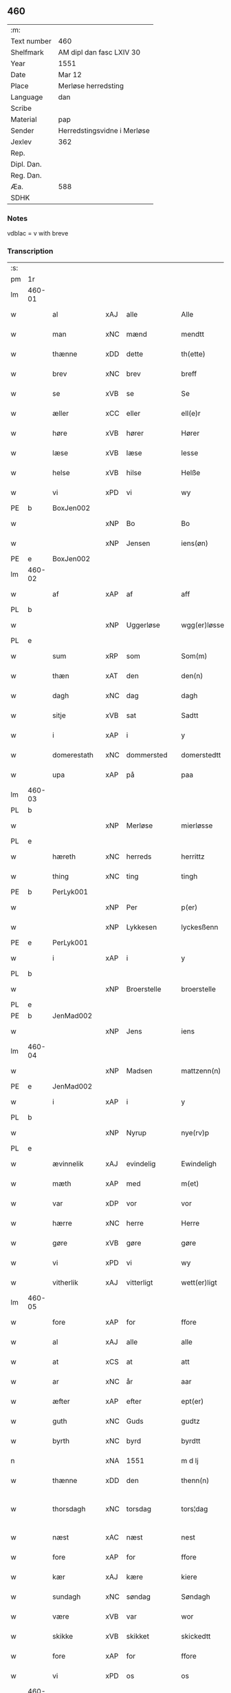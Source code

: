 ** 460
| :m:         |                             |
| Text number | 460                         |
| Shelfmark   | AM dipl dan fasc LXIV 30    |
| Year        | 1551                        |
| Date        | Mar 12                      |
| Place       | Merløse herredsting         |
| Language    | dan                         |
| Scribe      |                             |
| Material    | pap                         |
| Sender      | Herredstingsvidne i Merløse |
| Jexlev      | 362                         |
| Rep.        |                             |
| Dipl. Dan.  |                             |
| Reg. Dan.   |                             |
| Æa.         | 588                         |
| SDHK        |                             |

*** Notes
vdblac = v with breve


*** Transcription
| :s: |        |                |     |              |   |                   |              |             |   |   |   |     |   |   |    |               |
| pm  | 1r     |                |     |              |   |                   |              |             |   |   |   |     |   |   |    |               |
| lm  | 460-01 |                |     |              |   |                   |              |             |   |   |   |     |   |   |    |               |
| w   |        | al             | xAJ | alle         |   | Alle              | Alle         |             |   |   |   | dan |   |   |    |        460-01 |
| w   |        | man            | xNC | mænd         |   | mendtt            | mendtt       |             |   |   |   | dan |   |   |    |        460-01 |
| w   |        | thænne         | xDD | dette        |   | th(ette)          | thꝫͤ          |             |   |   |   | dan |   |   |    |        460-01 |
| w   |        | brev           | xNC | brev         |   | breff             | bꝛeﬀ         |             |   |   |   | dan |   |   |    |        460-01 |
| w   |        | se             | xVB | se           |   | Se                | e           |             |   |   |   | dan |   |   |    |        460-01 |
| w   |        | æller          | xCC | eller        |   | ell(e)r           | ell̅ꝛ         |             |   |   |   | dan |   |   |    |        460-01 |
| w   |        | høre           | xVB | hører        |   | Hører             | Høꝛeꝛ        |             |   |   |   | dan |   |   |    |        460-01 |
| w   |        | læse           | xVB | læse         |   | lesse             | lee         |             |   |   |   | dan |   |   |    |        460-01 |
| w   |        | helse          | xVB | hilse        |   | Helße             | Helße        |             |   |   |   | dan |   |   |    |        460-01 |
| w   |        | vi             | xPD | vi           |   | wy                | wÿ           |             |   |   |   | dan |   |   |    |        460-01 |
| PE  | b      | BoxJen002      |     |              |   |                   |              |             |   |   |   |     |   |   |    |               |
| w   |        |                | xNP | Bo           |   | Bo                | Bo           |             |   |   |   | dan |   |   |    |        460-01 |
| w   |        |                | xNP | Jensen       |   | iens(øn)          | ıen         |             |   |   |   | dan |   |   |    |        460-01 |
| PE  | e      | BoxJen002      |     |              |   |                   |              |             |   |   |   |     |   |   |    |               |
| lm  | 460-02 |                |     |              |   |                   |              |             |   |   |   |     |   |   |    |               |
| w   |        | af             | xAP | af           |   | aff               | aﬀ           |             |   |   |   | dan |   |   |    |        460-02 |
| PL  | b      |                |     |              |   |                   |              |             |   |   |   |     |   |   |    |               |
| w   |        |                | xNP | Uggerløse    |   | wgg(er)løsse      | wggløe     |             |   |   |   | dan |   |   |    |        460-02 |
| PL  | e      |                |     |              |   |                   |              |             |   |   |   |     |   |   |    |               |
| w   |        | sum            | xRP | som          |   | Som(m)            | om̅          |             |   |   |   | dan |   |   |    |        460-02 |
| w   |        | thæn           | xAT | den          |   | den(n)            | den̅          |             |   |   |   | dan |   |   |    |        460-02 |
| w   |        | dagh           | xNC | dag          |   | dagh              | dagh         |             |   |   |   | dan |   |   |    |        460-02 |
| w   |        | sitje          | xVB | sat          |   | Sadtt             | adtt        |             |   |   |   | dan |   |   |    |        460-02 |
| w   |        | i              | xAP | i            |   | y                 | ÿ            |             |   |   |   | dan |   |   |    |        460-02 |
| w   |        | domerestath    | xNC | dommersted   |   | domerstedtt       | domeꝛﬅedtt   |             |   |   |   | dan |   |   |    |        460-02 |
| w   |        | upa            | xAP | på           |   | paa               | paa          |             |   |   |   | dan |   |   |    |        460-02 |
| lm  | 460-03 |                |     |              |   |                   |              |             |   |   |   |     |   |   |    |               |
| PL  | b      |                |     |              |   |                   |              |             |   |   |   |     |   |   |    |               |
| w   |        |                | xNP | Merløse      |   | mierløsse         | mieꝛløe     |             |   |   |   | dan |   |   |    |        460-03 |
| PL  | e      |                |     |              |   |                   |              |             |   |   |   |     |   |   |    |               |
| w   |        | hæreth         | xNC | herreds      |   | herrittz          | heꝛꝛittz     |             |   |   |   | dan |   |   |    |        460-03 |
| w   |        | thing          | xNC | ting         |   | tingh             | tıngh        |             |   |   |   | dan |   |   |    |        460-03 |
| PE  | b      | PerLyk001      |     |              |   |                   |              |             |   |   |   |     |   |   |    |               |
| w   |        |                | xNP | Per          |   | p(er)             | p̲            |             |   |   |   | dan |   |   |    |        460-03 |
| w   |        |                | xNP | Lykkesen     |   | lyckesßenn        | lyckeſßenn   |             |   |   |   | dan |   |   |    |        460-03 |
| PE  | e      | PerLyk001      |     |              |   |                   |              |             |   |   |   |     |   |   |    |               |
| w   |        | i              | xAP | i            |   | y                 | ÿ            |             |   |   |   | dan |   |   |    |        460-03 |
| PL  | b      |                |     |              |   |                   |              |             |   |   |   |     |   |   |    |               |
| w   |        |                | xNP | Broerstelle  |   | broerstelle       | bꝛoeꝛﬅelle   |             |   |   |   | dan |   |   |    |        460-03 |
| PL  | e      |                |     |              |   |                   |              |             |   |   |   |     |   |   |    |               |
| PE  | b      | JenMad002      |     |              |   |                   |              |             |   |   |   |     |   |   |    |               |
| w   |        |                | xNP | Jens         |   | iens              | ıen         |             |   |   |   | dan |   |   |    |        460-03 |
| lm  | 460-04 |                |     |              |   |                   |              |             |   |   |   |     |   |   |    |               |
| w   |        |                | xNP | Madsen       |   | mattzenn(n)       | mattzenn̅     |             |   |   |   | dan |   |   |    |        460-04 |
| PE  | e      | JenMad002      |     |              |   |                   |              |             |   |   |   |     |   |   |    |               |
| w   |        | i              | xAP | i            |   | y                 | ÿ            |             |   |   |   | dan |   |   |    |        460-04 |
| PL  | b      |                |     |              |   |                   |              |             |   |   |   |     |   |   |    |               |
| w   |        |                | xNP | Nyrup        |   | nye(rv)p          | nÿeͮp         |             |   |   |   | dan |   |   |    |        460-04 |
| PL  | e      |                |     |              |   |                   |              |             |   |   |   |     |   |   |    |               |
| w   |        | ævinnelik      | xAJ | evindelig    |   | Ewindeligh        | Ewindeligh   |             |   |   |   | dan |   |   |    |        460-04 |
| w   |        | mæth           | xAP | med          |   | m(et)             | mꝫ           |             |   |   |   | dan |   |   |    |        460-04 |
| w   |        | var            | xDP | vor          |   | vor               | voꝛ          |             |   |   |   | dan |   |   |    |        460-04 |
| w   |        | hærre          | xNC | herre        |   | Herre             | Heꝛꝛe        |             |   |   |   | dan |   |   |    |        460-04 |
| w   |        | gøre           | xVB | gøre         |   | gøre              | gøꝛe         |             |   |   |   | dan |   |   |    |        460-04 |
| w   |        | vi             | xPD | vi           |   | wy                | wÿ           |             |   |   |   | dan |   |   |    |        460-04 |
| w   |        | vitherlik      | xAJ | vitterligt   |   | wett(er)ligt      | wettlıgt    |             |   |   |   | dan |   |   |    |        460-04 |
| lm  | 460-05 |                |     |              |   |                   |              |             |   |   |   |     |   |   |    |               |
| w   |        | fore           | xAP | for          |   | ffore             | ﬀoꝛe         |             |   |   |   | dan |   |   |    |        460-05 |
| w   |        | al             | xAJ | alle         |   | alle              | alle         |             |   |   |   | dan |   |   |    |        460-05 |
| w   |        | at             | xCS | at           |   | att               | att          |             |   |   |   | dan |   |   |    |        460-05 |
| w   |        | ar             | xNC | år           |   | aar               | aaꝛ          |             |   |   |   | dan |   |   |    |        460-05 |
| w   |        | æfter          | xAP | efter        |   | ept(er)           | ept         |             |   |   |   | dan |   |   |    |        460-05 |
| w   |        | guth           | xNC | Guds         |   | gudtz             | gudtz        |             |   |   |   | dan |   |   |    |        460-05 |
| w   |        | byrth          | xNC | byrd         |   | byrdtt            | bÿꝛdtt       |             |   |   |   | dan |   |   |    |        460-05 |
| n   |        |                | xNA | 1551         |   | m d lj            | m d lj       |             |   |   |   | dan |   |   |    |        460-05 |
| w   |        | thænne         | xDD | den          |   | thenn(n)          | thenn̅        |             |   |   |   | dan |   |   |    |        460-05 |
| w   |        | thorsdagh      | xNC | torsdag      |   | tors¦dag          | toꝛ¦dag     |             |   |   |   | dan |   |   |    | 460-05—460-06 |
| w   |        | næst           | xAC | næst         |   | nest              | neﬅ          |             |   |   |   | dan |   |   |    |        460-06 |
| w   |        | fore           | xAP | for          |   | ffore             | ﬀoꝛe         |             |   |   |   | dan |   |   |    |        460-06 |
| w   |        | kær            | xAJ | kære         |   | kiere             | kieꝛe        |             |   |   |   | dan |   |   |    |        460-06 |
| w   |        | sundagh        | xNC | søndag       |   | Søndagh           | øndagh      |             |   |   |   | dan |   |   |    |        460-06 |
| w   |        | være           | xVB | var          |   | wor               | woꝛ          |             |   |   |   | dan |   |   |    |        460-06 |
| w   |        | skikke         | xVB | skikket      |   | skickedtt         | ſkickedtt    |             |   |   |   | dan |   |   |    |        460-06 |
| w   |        | fore           | xAP | for          |   | ffore             | ﬀoꝛe         |             |   |   |   | dan |   |   |    |        460-06 |
| w   |        | vi             | xPD | os           |   | os                | o           |             |   |   |   | dan |   |   |    |        460-06 |
| lm  | 460-07 |                |     |              |   |                   |              |             |   |   |   |     |   |   |    |               |
| w   |        | ok             | xCC | og           |   | och               | och          |             |   |   |   | dan |   |   |    |        460-07 |
| w   |        | mang           | xAJ | mange        |   | mange             | mange        |             |   |   |   | dan |   |   |    |        460-07 |
| w   |        | dandeman       | xNC | dannemænd    |   | da(n)ne mendtt    | da̅ne mendtt  |             |   |   |   | dan |   |   |    |        460-07 |
| w   |        | flere          | xAJ | flere        |   | fflere            | ﬀleꝛe        |             |   |   |   | dan |   |   |    |        460-07 |
| w   |        | upa            | xAP | på           |   | paa               | paa          |             |   |   |   | dan |   |   |    |        460-07 |
| w   |        | fornævnd       | xAJ | fornævnte    |   | ffor(nefnde)      | ﬀoꝛᷠͤ          |             |   |   |   | dan |   |   |    |        460-07 |
| w   |        | thing          | xNC | ting         |   | tingh             | tingh        |             |   |   |   | dan |   |   |    |        460-07 |
| w   |        | beskethen      | xAJ | neskeden     |   | besken(n)         | beſken̅       |             |   |   |   | dan |   |   |    |        460-07 |
| lm  | 460-08 |                |     |              |   |                   |              |             |   |   |   |     |   |   |    |               |
| w   |        | man            | xNC | mand         |   | mand              | mand         |             |   |   |   | dan |   |   |    |        460-08 |
| PE  | b      | MogAnd002      |     |              |   |                   |              |             |   |   |   |     |   |   |    |               |
| w   |        |                | xNP | Mogens       |   | moens             | moen        |             |   |   |   | dan |   |   |    |        460-08 |
| w   |        |                | xNP | Andersen     |   | and(er)sßenn(m)   | andſßenn̅    |             |   |   |   | dan |   |   |    |        460-08 |
| PE  | e      | MogAnd002      |     |              |   |                   |              |             |   |   |   |     |   |   |    |               |
| w   |        | i              | xAP | i            |   | y                 | ÿ            |             |   |   |   | dan |   |   |    |        460-08 |
| PL  | b      |                |     |              |   |                   |              |             |   |   |   |     |   |   |    |               |
| w   |        |                | xNP | Tåstrup      |   | taast(rv)p        | taaﬅͮp        |             |   |   |   | dan |   |   |    |        460-08 |
| PL  | e      |                |     |              |   |                   |              |             |   |   |   |     |   |   |    |               |
| w   |        | innen          | xAP | inden        |   | inden(n)          | inden̅        |             |   |   |   | dan |   |   |    |        460-08 |
| w   |        | thing          | xNC | tinge        |   | tinghe            | tinghe       |             |   |   |   | dan |   |   |    |        460-08 |
| w   |        | mæth           | xAP | med          |   | m(et)             | mꝫ           |             |   |   |   | dan |   |   |    |        460-08 |
| w   |        | thænne         | xDD | disse        |   | the¦sse           | the¦e       |             |   |   |   | dan |   |   |    | 460-08—460-09 |
| w   |        | æfterskrive    | xVB | efterskrevne |   | ept(erskreffne)   | eptᷠͤ         |             |   |   |   | dan |   |   |    |        460-09 |
| w   |        | vitne          | xNC | vidne        |   | widne             | widne        |             |   |   |   | dan |   |   |    |        460-09 |
| w   |        | sum            | xRP | som          |   | Som(m)            | om̅          |             |   |   |   | dan |   |   |    |        460-09 |
| w   |        | være           | xVB | var          |   | wor               | woꝛ          |             |   |   |   | dan |   |   |    |        460-09 |
| w   |        | beskethen      | xAJ | beskeden     |   | beskenn(n)        | beſkenn̅      |             |   |   |   | dan |   |   |    |        460-09 |
| w   |        | man            | xNC | mand         |   | mandtt            | mandtt       |             |   |   |   | dan |   |   |    |        460-09 |
| PE  | b      | HanSve001      |     |              |   |                   |              |             |   |   |   |     |   |   |    |               |
| w   |        |                | xNP | Hans         |   | Hans              | Han         |             |   |   |   | dan |   |   |    |        460-09 |
| lm  | 460-10 |                |     |              |   |                   |              |             |   |   |   |     |   |   |    |               |
| w   |        |                | xNP | Svendsen     |   | Suenßenn(n)       | ŭenßenn̅     |             |   |   |   | dan |   |   |    |        460-10 |
| PE  | e      | HanSve001      |     |              |   |                   |              |             |   |   |   |     |   |   |    |               |
| w   |        | i              | xAP | i            |   | y                 | ÿ            |             |   |   |   | dan |   |   |    |        460-10 |
| PL  | b      |                |     |              |   |                   |              |             |   |   |   |     |   |   |    |               |
| w   |        |                | xNP | Tåstrup      |   | tost(rv)p         | toﬅͮp         |             |   |   |   | dan |   |   |    |        460-10 |
| PL  | e      |                |     |              |   |                   |              |             |   |   |   |     |   |   |    |               |
| w   |        | fram           | xAV | frem         |   | Frem(m)           | Fꝛem̅         |             |   |   |   | dan |   |   |    |        460-10 |
| w   |        | gange          | xVB | gik          |   | gick              | gıck         |             |   |   |   | dan |   |   |    |        460-10 |
| w   |        | innen          | xAP | inden        |   | inden(n)          | inden̅        |             |   |   |   | dan |   |   |    |        460-10 |
| n   |        |                | xNA | 4            |   | iiij              | iiij         |             |   |   |   | dan |   |   |    |        460-10 |
| w   |        | thing          | xNC | ting         |   | tingh             | tingh        |             |   |   |   | dan |   |   |    |        460-10 |
| w   |        | stok           | xNC | stokke       |   | stocke            | ﬅocke        |             |   |   |   | dan |   |   |    |        460-10 |
| lm  | 460-11 |                |     |              |   |                   |              |             |   |   |   |     |   |   |    |               |
| w   |        | ok             | xCC | og           |   | och               | och          |             |   |   |   | dan |   |   |    |        460-11 |
| w   |        | bithje         | xVB | bad          |   | bad               | bad          |             |   |   |   | dan |   |   |    |        460-11 |
| w   |        | sik            | xPD | sig          |   | Sigh              | igh         |             |   |   |   | dan |   |   |    |        460-11 |
| w   |        | guth           | xNC | Gud          |   | gudtt             | gŭdtt        |             |   |   |   | dan |   |   |    |        460-11 |
| w   |        | til            | xAP | til          |   | till              | till         |             |   |   |   | dan |   |   |    |        460-11 |
| w   |        | hjalp          | xNC | hjælpe       |   | Hielpe            | Hielpe       |             |   |   |   | dan |   |   |    |        460-11 |
| w   |        | ok             | xCC | og           |   | och               | och          |             |   |   |   | dan |   |   |    |        460-11 |
| w   |        | hul            | xAJ | huld         |   | Huldtt            | Huldtt       |             |   |   |   | dan |   |   |    |        460-11 |
| w   |        | at             | xIM | at           |   | att               | att          |             |   |   |   | dan |   |   |    |        460-11 |
| w   |        | varthe         | xVB | vorde        |   | worde             | woꝛde        |             |   |   |   | dan |   |   |    |        460-11 |
| lm  | 460-12 |                |     |              |   |                   |              |             |   |   |   |     |   |   |    |               |
| w   |        | at             | xCS | at           |   | att               | att          |             |   |   |   | dan |   |   |    |        460-12 |
| w   |        | han            | xPD | han          |   | Ha(n)             | Haͫ           |             |   |   |   | dan |   |   |    |        460-12 |
| w   |        | minne          | xVB | mindes       |   | mynt(is)          | mÿntꝭ        |             |   |   |   | dan |   |   |    |        460-12 |
| w   |        | i              | xAP | i            |   | y                 | ÿ            |             |   |   |   | dan |   |   |    |        460-12 |
| w   |        | ful            | xAJ | fulde        |   | ffulde            | ﬀŭlde        |             |   |   |   | dan |   |   |    |        460-12 |
| n   |        |                | xNA | 32           |   | xxxij             | xxxij        |             |   |   |   | dan |   |   |    |        460-12 |
| w   |        | ar             | xNC | år           |   | aar               | aaꝛ          |             |   |   |   | dan |   |   |    |        460-12 |
| w   |        | at             | xCS | at           |   | att               | att          |             |   |   |   | dan |   |   |    |        460-12 |
| w   |        | thæn           | xAT | den          |   | then(n)           | then̅         |             |   |   |   | dan |   |   |    |        460-12 |
| w   |        | æng            | xNC | eng          |   | engh              | engh         |             |   |   |   | dan |   |   |    |        460-12 |
| w   |        | vither         | xAP | ved          |   | ved               | ved          |             |   |   |   | dan |   |   |    |        460-12 |
| lm  | 460-13 |                |     |              |   |                   |              |             |   |   |   |     |   |   |    |               |
| PL  | b      |                |     |              |   |                   |              |             |   |   |   |     |   |   |    |               |
| w   |        | brinne         | xNC | brænde       |   | brenne            | bꝛenne       |             |   |   |   | dan |   |   |    |        460-13 |
| w   |        | mylne          | xNC | mølle        |   | mølle             | mølle        |             |   |   |   | dan |   |   |    |        460-13 |
| PL  | e      |                |     |              |   |                   |              |             |   |   |   |     |   |   |    |               |
| w   |        | sum            | xRP | som          |   | ßom(m)            | ßom̅          |             |   |   |   | dan |   |   |    |        460-13 |
| w   |        | kalle          | xVB | kaldes       |   | kallis            | kalli       |             |   |   |   | dan |   |   |    |        460-13 |
| w   |        | mylne          | xNC | mølle        |   | mølle             | mølle        |             |   |   |   | dan |   |   |    |        460-13 |
| w   |        | æng            | xNC | engen        |   | Engen(n)          | Engen̅        |             |   |   |   | dan |   |   |    |        460-13 |
| ad  | b      |                |     |              |   |                   |              | supralinear |   |   |   |     |   |   |    |               |
| w   |        | ok             | xCC | og           |   | och               | och          |             |   |   |   | dan |   |   |    |        460-13 |
| w   |        | altsumkostelik | xAJ | al           |   | al                | al           |             |   |   |   | dan |   |   |    |        460-13 |
| w   |        | thæn           | xAT | den          |   | den(n)            | den̅          |             |   |   |   | dan |   |   |    |        460-13 |
| w   |        | skogh          | xNC | skov         |   | skouff            | ſkoŭﬀ        |             |   |   |   | dan |   |   |    |        460-13 |
| w   |        | thærupa        | xAV | derpå        |   | dærpaa            | dærpaa       |             |   |   |   | dan |   |   |    |        460-13 |
| ad  | e      |                |     |              |   |                   |              |             |   |   |   |     |   |   |    |               |
| w   |        | have           | xVB | har          |   | Haffuer           | Haﬀŭeꝛ       |             |   |   |   | dan |   |   |    |        460-13 |
| w   |        | ligje          | xVB | ligget       |   | leedt             | leedt        |             |   |   |   | dan |   |   |    |        460-13 |
| lm  | 460-14 |                |     |              |   |                   |              |             |   |   |   |     |   |   |    |               |
| w   |        | til            | xAP | til          |   | till              | till         |             |   |   |   | dan |   |   |    |        460-14 |
| PE  | b      | MogAnd002      |     |              |   |                   |              |             |   |   |   |     |   |   |    |               |
| w   |        |                | xNP | Mogens       |   | Moens             | Moen        |             |   |   |   | dan |   |   |    |        460-14 |
| w   |        |                | xNP | Anders       |   | anders            | andeꝛ       |             |   |   |   | dan |   |   |    |        460-14 |
| PE  | e      | MogAnd002      |     |              |   |                   |              |             |   |   |   |     |   |   |    |               |
| w   |        | garth          | xNC | gård         |   | gaardtt           | gaaꝛdtt      |             |   |   |   | dan |   |   |    |        460-14 |
| w   |        | i              | xAP | i            |   | y                 | ÿ            |             |   |   |   | dan |   |   |    |        460-14 |
| w   |        |                | xNP | Tåstrup      |   | taast(rv)p        | taaﬅͮp        |             |   |   |   | dan |   |   |    |        460-14 |
| de  | b      |                |     |              |   |                   |              |             |   |   |   |     |   |   |    |               |
| w   |        | i              | xAP | i            |   | y                 | ÿ            |             |   |   |   | dan |   |   |    |        460-14 |
| w   |        | ful            | xAJ | fulde        |   | ffulde            | ﬀŭlde        |             |   |   |   | dan |   |   |    |        460-14 |
| de  | e      |                |     |              |   |                   |              |             |   |   |   |     |   |   |    |               |
| w   |        | i              | xAP | i            |   | y                 | ÿ            |             |   |   |   | dan |   |   |    |        460-14 |
| w   |        | sva            | xAV | så           |   | ßaa               | ßaa          |             |   |   |   | dan |   |   |    |        460-14 |
| lm  | 460-15 |                |     |              |   |                   |              |             |   |   |   |     |   |   |    |               |
| w   |        | lang           | xAJ | lang         |   | lang              | lang         |             |   |   |   | dan |   |   |    |        460-15 |
| w   |        | tith           | xNC | tid          |   | tid               | tid          |             |   |   |   | dan |   |   |    |        460-15 |
| w   |        | sum            | xRP | som          |   | ßom(m)            | ßom̅          |             |   |   |   | dan |   |   |    |        460-15 |
| w   |        | forskreven     | xAJ | forskreven   |   | for(screffuit)    | foꝛͧͥͭͭ          |             |   |   |   | dan |   |   |    |        460-15 |
| w   |        | sta            | xVB | står         |   | staar             | ﬅaaꝛ         |             |   |   |   | dan |   |   |    |        460-15 |
| w   |        | thær           | xAV | der          |   | der               | deꝛ          |             |   |   |   | dan |   |   |    |        460-15 |
| w   |        | næst           | xAV | næst         |   | nest              | neﬅ          |             |   |   |   | dan |   |   |    |        460-15 |
| w   |        | fram           | xAV | frem         |   | ffrem(m)          | ﬀꝛem̅         |             |   |   |   | dan |   |   |    |        460-15 |
| w   |        | gange          | xVB | gik          |   | gick              | gick         |             |   |   |   | dan |   |   |    |        460-15 |
| lm  | 460-16 |                |     |              |   |                   |              |             |   |   |   |     |   |   |    |               |
| w   |        | beskethen      | xAJ | beskeden     |   | beskenn(n)        | beſkenn̅      |             |   |   |   | dan |   |   |    |        460-16 |
| w   |        | man            | xNC | mand         |   | mandtt            | mandtt       |             |   |   |   | dan |   |   |    |        460-16 |
| PE  | b      | LauJep002      |     |              |   |                   |              |             |   |   |   |     |   |   |    |               |
| w   |        |                | xNP | Laurids      |   | lauritz           | lauꝛitz      |             |   |   |   | dan |   |   |    |        460-16 |
| w   |        |                | XX  |              |   | ⸠and(er)sßenn(n)⸡ | ⸠andſßenn̅⸡  |             |   |   |   | dan |   |   |    |        460-16 |
| w   |        |                | xNP | Jepsen       |   | yepsßenn(n)       | ÿepſßenn̅     |             |   |   |   | dan |   |   |    |        460-16 |
| PE  | e      | LauJep002      |     |              |   |                   |              |             |   |   |   |     |   |   |    |               |
| w   |        | i              | xAP | i            |   | i                 | i            |             |   |   |   | dan |   |   |    |        460-16 |
| PL  | b      |                |     |              |   |                   |              |             |   |   |   |     |   |   |    |               |
| w   |        |                | xNP | Tåstrup      |   | taast(rv)p        | taaﬅͮp        |             |   |   |   | dan |   |   |    |        460-16 |
| PL  | e      |                |     |              |   |                   |              |             |   |   |   |     |   |   |    |               |
| lm  | 460-17 |                |     |              |   |                   |              |             |   |   |   |     |   |   |    |               |
| w   |        | ok             | xCC | og           |   | och               | och          |             |   |   |   | dan |   |   |    |        460-17 |
| PE  | b      | HanDey001      |     |              |   |                   |              |             |   |   |   |     |   |   |    |               |
| w   |        |                | xNP | Hans         |   | Hans              | Han         |             |   |   |   | dan |   |   |    |        460-17 |
| w   |        |                | xNP | Deyssen      |   | deysßen(n)        | deÿſßen̅      |             |   |   |   | dan |   |   |    |        460-17 |
| PE  | e      | HanDey001      |     |              |   |                   |              |             |   |   |   |     |   |   |    |               |
| w   |        | i              | xAP | i            |   | y                 | ÿ            |             |   |   |   | dan |   |   |    |        460-17 |
| PL  | b      |                |     |              |   |                   |              |             |   |   |   |     |   |   |    |               |
| w   |        |                | xNP | Uggerløse    |   | wgg(er)losse      | wggloe     |             |   |   |   | dan |   |   |    |        460-17 |
| PL  | e      |                |     |              |   |                   |              |             |   |   |   |     |   |   |    |               |
| w   |        | ok             | xCC | og           |   | och               | och          |             |   |   |   | dan |   |   |    |        460-17 |
| w   |        | samelethes     | xAV | sammeledes   |   | sameled(is)       | ſamele      |             |   |   |   | dan |   |   |    |        460-17 |
| w   |        | vitne          | xVB | vidne        |   | widne             | widne        |             |   |   |   | dan |   |   |    |        460-17 |
| lm  | 460-18 |                |     |              |   |                   |              |             |   |   |   |     |   |   |    |               |
| w   |        | upa            | xAP | på           |   | paa               | paa          |             |   |   |   | dan |   |   |    |        460-18 |
| w   |        | sjal           | xNC | sjæl         |   | ßiel              | ßıel         |             |   |   |   | dan |   |   |    |        460-18 |
| w   |        | ok             | xCC | og           |   | och               | och          |             |   |   |   | dan |   |   |    |        460-18 |
| w   |        | sanhet         | xNC | sandhed      |   | ßand hedtt        | ßand hedtt   |             |   |   |   | dan |   |   |    |        460-18 |
| w   |        | at             | xCS | at           |   | att               | att          |             |   |   |   | dan |   |   |    |        460-18 |
| w   |        | thæn           | xPD | den          |   | then(n)           | thenͫ         |             |   |   |   | dan |   |   |    |        460-18 |
| w   |        | minne          | xVB | mindes       |   | mynt(is)          | mÿntꝭ        |             |   |   |   | dan |   |   |    |        460-18 |
| w   |        | thænne         | xDD | disse        |   | thesse            | thee        |             |   |   |   | dan |   |   |    |        460-18 |
| w   |        | fornævnd       | xAJ | fornævnte    |   | ffor(nefnde)      | ﬀoꝛᷠͤ          |             |   |   |   | dan |   |   |    |        460-18 |
| lm  | 460-19 |                |     |              |   |                   |              |             |   |   |   |     |   |   |    |               |
| w   |        | orth           | xNC | ord          |   | ord               | oꝛd          |             |   |   |   | dan |   |   |    |        460-19 |
| w   |        | sum            | xRP | som          |   | som(m)            | ſom̅          |             |   |   |   | dan |   |   |    |        460-19 |
| w   |        | forskreven     | xAJ | forskrevne   |   | for(screffuit)    | foꝛᷠͥͭͭ          |             |   |   |   | dan |   |   |    |        460-19 |
| w   |        | sta            | xVB | står         |   | staar             | ﬅaaꝛ         |             |   |   |   | dan |   |   |    |        460-19 |
| w   |        | i              | xAP | i            |   | y                 | ÿ            |             |   |   |   | dan |   |   |    |        460-19 |
| w   |        | ful            | xAJ | fulde        |   | ffulde            | ﬀulde        |             |   |   |   | dan |   |   |    |        460-19 |
| n   |        |                | xNA | 40           |   | xxxx              | xxxx         |             |   |   |   | dan |   |   |    |        460-19 |
| p   |        |                |     |              |   | /                 | /            |             |   |   |   | dan |   |   |    |        460-19 |
| w   |        | ar             | xNC | år           |   | aar               | aaꝛ          |             |   |   |   | dan |   |   |    |        460-19 |
| w   |        | thær           | xAV | der          |   | der               | deꝛ          |             |   |   |   | dan |   |   |    |        460-19 |
| w   |        | næst           | xAV | næst         |   | nest              | neﬅ          |             |   |   |   | dan |   |   |    |        460-19 |
| lm  | 460-20 |                |     |              |   |                   |              |             |   |   |   |     |   |   |    |               |
| w   |        | fram           | xAV | frem         |   | Frem(m)           | Fꝛem̅         |             |   |   |   | dan |   |   |    |        460-20 |
| w   |        | gange          | xVB | gik          |   | gick              | gick         |             |   |   |   | dan |   |   |    |        460-20 |
| w   |        | beskethen      | xAJ | beskeden     |   | beskenn(n)        | beſkenn̅      |             |   |   |   | dan |   |   |    |        460-20 |
| w   |        | man            | xNC | mand         |   | mandtt            | mandtt       |             |   |   |   | dan |   |   |    |        460-20 |
| PE  | b      | OluJen005      |     |              |   |                   |              |             |   |   |   |     |   |   |    |               |
| w   |        |                | xNP | Oluf         |   | oluff             | olŭﬀ         |             |   |   |   | dan |   |   |    |        460-20 |
| w   |        |                | xNP | Jensen       |   | iensßen(n)        | ıenſßen̅      |             |   |   |   | dan |   |   |    |        460-20 |
| PE  | e      | OluJen005      |     |              |   |                   |              |             |   |   |   |     |   |   |    |               |
| w   |        | i              | xAP | i            |   | y                 | ÿ            |             |   |   |   | dan |   |   |    |        460-20 |
| PL  | b      |                |     |              |   |                   |              |             |   |   |   |     |   |   |    |               |
| w   |        |                | xNP | Uggerløse    |   | wgg(er)¦løsse     | wgg¦løe    |             |   |   |   | dan |   |   |    | 460-20—460-21 |
| PL  | e      |                |     |              |   |                   |              |             |   |   |   |     |   |   |    |               |
| w   |        | vither         | xAP | ved          |   | wed               | wed          |             |   |   |   | dan |   |   |    |        460-21 |
| w   |        | bæk            | xNC | bækken       |   | becken(n)         | becken̅       |             |   |   |   | dan |   |   |    |        460-21 |
| w   |        | ok             | xCC | og           |   | och               | och          |             |   |   |   | dan |   |   |    |        460-21 |
| w   |        | vitne          | xVB | vidnede      |   | widnede           | widnede      |             |   |   |   | dan |   |   |    |        460-21 |
| w   |        | upa            | xAP | på           |   | paa               | paa          |             |   |   |   | dan |   |   |    |        460-21 |
| w   |        | sjal           | xNC | sjæl         |   | ßiel              | ßiel         |             |   |   |   | dan |   |   |    |        460-21 |
| w   |        | ok             | xCC | og           |   | och               | och          |             |   |   |   | dan |   |   |    |        460-21 |
| w   |        | sanhet         | xNC | sandhed      |   | ßandh(et)         | ßandhꝫ       |             |   |   |   | dan |   |   |    |        460-21 |
| w   |        | æfter          | xAP | efter        |   | ept(er)           | ept         |             |   |   |   | dan |   |   |    |        460-21 |
| lm  | 460-22 |                |     |              |   |                   |              |             |   |   |   |     |   |   |    |               |
| PE  | b      | JenJud001      |     |              |   |                   |              |             |   |   |   |     |   |   |    |               |
| w   |        |                | xNP | Jens         |   | iens              | ıen         |             |   |   |   | dan |   |   |    |        460-22 |
| w   |        |                | xNP | Judes        |   | iudes             | ıŭde        |             |   |   |   | dan |   |   |    |        460-22 |
| PE  | e      | JenJud001      |     |              |   |                   |              |             |   |   |   |     |   |   |    |               |
| w   |        | orth           | xNC | ord          |   | ordtt             | oꝛdtt        |             |   |   |   | dan |   |   |    |        460-22 |
| w   |        | sum            | xRP | som          |   | ßom(m)            | ßom̅          |             |   |   |   | dan |   |   |    |        460-22 |
| w   |        | døth           | xAJ | død          |   | død               | død          |             |   |   |   | dan |   |   |    |        460-22 |
| w   |        | blive          | xVB | blev         |   | bleff             | bleﬀ         |             |   |   |   | dan |   |   |    |        460-22 |
| w   |        | i              | xAP | i            |   | y                 | ÿ            |             |   |   |   | dan |   |   |    |        460-22 |
| PL  | b      |                |     |              |   |                   |              |             |   |   |   |     |   |   |    |               |
| w   |        |                | xNP | Ebberup      |   | ebbe(rv)p         | ebbeͮp        |             |   |   |   | dan |   |   |    |        460-22 |
| PL  | e      |                |     |              |   |                   |              |             |   |   |   |     |   |   |    |               |
| w   |        | at             | xCS | at           |   | att               | att          |             |   |   |   | dan |   |   |    |        460-22 |
| w   |        | al             | xAJ | alt          |   | aldtt             | aldtt        |             |   |   |   | dan |   |   |    |        460-22 |
| w   |        | thæn           | xAT | den          |   | den(n)            | den̅          |             |   |   |   | dan |   |   |    |        460-22 |
| lm  | 460-23 |                |     |              |   |                   |              |             |   |   |   |     |   |   |    |               |
| w   |        | skogh          | xNC | skov         |   | skouff            | ſkoŭﬀ        |             |   |   |   | dan |   |   |    |        460-23 |
| w   |        | thær           | xRP | der          |   | der               | deꝛ          |             |   |   |   | dan |   |   |    |        460-23 |
| w   |        | han            | xPD | han          |   | Hand              | Hand         |             |   |   |   | dan |   |   |    |        460-23 |
| w   |        | hogge          | xVB | hug          |   | Hugh              | Hŭgh         |             |   |   |   | dan |   |   |    |        460-23 |
| w   |        | i              | xAP | i            |   | y                 | ÿ            |             |   |   |   | dan |   |   |    |        460-23 |
| w   |        | fornævnd       | xAJ | fornævnte    |   | ffor(nefnde)      | ﬀoꝛᷠͤ          |             |   |   |   | dan |   |   |    |        460-23 |
| w   |        | mylne          | xNC | mølle        |   | mølle             | mølle        |             |   |   |   | dan |   |   |    |        460-23 |
| w   |        | ænge           | xPD | engen        |   | Engen(n)          | Engen̅        |             |   |   |   | dan |   |   |    |        460-23 |
| w   |        | tha            | xAV | da           |   | da                | da           |             |   |   |   | dan |   |   |    |        460-23 |
| w   |        | have           | xVB | havde        |   | haff¦de           | haﬀ¦de       |             |   |   |   | dan |   |   |    | 460-23—460-24 |
| w   |        | han            | xPD | han          |   | Hand              | Hand         |             |   |   |   | dan |   |   |    |        460-24 |
| w   |        | thæn           | xPD | det          |   | th(et)            | thꝫ          |             |   |   |   | dan |   |   |    |        460-24 |
| w   |        | i              | xAP | i            |   | y                 | ÿ            |             |   |   |   | dan |   |   |    |        460-24 |
| w   |        | minne          | xNC | minde        |   | minde             | minde        |             |   |   |   | dan |   |   |    |        460-24 |
| w   |        | mæth           | xAV | med          |   | ⸠m(et)⸡           | ⸠mꝫ⸡         |             |   |   |   | dan |   |   |    |        460-24 |
| w   |        | af             | xAP | af           |   | aff               | aﬀ           |             |   |   |   | dan |   |   |    |        460-24 |
| PE  | b      | AndHen001      |     |              |   |                   |              |             |   |   |   |     |   |   |    |               |
| w   |        |                | xNP | Anders       |   | and(er)s          | and        |             |   |   |   | dan |   |   |    |        460-24 |
| w   |        |                | xNP | Henningsen   |   | henninghzen(n)    | henninghzen̅  |             |   |   |   | dan |   |   |    |        460-24 |
| PE  | e      | AndHen001      |     |              |   |                   |              |             |   |   |   |     |   |   |    |               |
| lm  | 460-25 |                |     |              |   |                   |              |             |   |   |   |     |   |   |    |               |
| w   |        | sum            | xRP | som          |   | ßom(m)            | ßom̅          |             |   |   |   | dan |   |   |    |        460-25 |
| w   |        | døth           | xAJ | død          |   | død               | død          |             |   |   |   | dan |   |   |    |        460-25 |
| w   |        | blive          | xVB | blev         |   | bleff             | bleﬀ         |             |   |   |   | dan |   |   |    |        460-25 |
| w   |        | i              | xAP | i            |   | y                 | ÿ            |             |   |   |   | dan |   |   |    |        460-25 |
| PL  | b      |                |     |              |   |                   |              |             |   |   |   |     |   |   |    |               |
| w   |        |                | xNP | Tåstrup      |   | tast(rv)p         | taﬅͮp         |             |   |   |   | dan |   |   |    |        460-25 |
| PL  | e      |                |     |              |   |                   |              |             |   |   |   |     |   |   |    |               |
| w   |        | thær           | xAV | der          |   | der               | deꝛ          |             |   |   |   | dan |   |   |    |        460-25 |
| w   |        | upa            | xAV | på           |   | paa               | paa          |             |   |   |   | dan |   |   |    |        460-25 |
| w   |        | bithje         | xVB | bedes        |   | bed(is)           | be          |             |   |   |   | dan |   |   |    |        460-25 |
| w   |        | ok             | xCC | og           |   | och               | och          |             |   |   |   | dan |   |   |    |        460-25 |
| w   |        | fa             | xVB | fik          |   | ffyck             | ﬀÿck         |             |   |   |   | dan |   |   |    |        460-25 |
| w   |        | fornævnd       | xAJ | fornævnte    |   | ffor(nefnde)      | ﬀoꝛᷠͤ          |             |   |   |   | dan |   |   |    |        460-25 |
| lm  | 460-26 |                |     |              |   |                   |              |             |   |   |   |     |   |   |    |               |
| PE  | b      | MogAnd002      |     |              |   |                   |              |             |   |   |   |     |   |   |    |               |
| w   |        |                | xNP | Mogens       |   | moens             | moen        |             |   |   |   | dan |   |   |    |        460-26 |
| w   |        |                | xNP | Andersen     |   | and(er)sßenn(n)   | andſßenn̅    |             |   |   |   | dan |   |   |    |        460-26 |
| PE  | e      | MogAnd002      |     |              |   |                   |              |             |   |   |   |     |   |   |    |               |
| w   |        | en             | xAT | et           |   | Ett               | Ett          |             |   |   |   | dan |   |   |    |        460-26 |
| w   |        | uvildigh       | xAJ | uvildigt     |   | wuilligtt         | wŭilligtt    |             |   |   |   | dan |   |   |    |        460-26 |
| w   |        | thing          | xNC | tings        |   | ting(is)          | tingꝭ        |             |   |   |   | dan |   |   |    |        460-26 |
| w   |        |                | XX  |              |   | ⸡tyng(is)⸠        | ⸡tÿngꝭ⸠      |             |   |   |   | dan |   |   |    |        460-26 |
| w   |        | vitne          | xNC | vidne        |   | widne             | widne        |             |   |   |   | dan |   |   |    |        460-26 |
| lm  | 460-27 |                |     |              |   |                   |              |             |   |   |   |     |   |   |    |               |
| w   |        | af             | xAP | af           |   | aff               | aﬀ           |             |   |   |   | dan |   |   |    |        460-27 |
| n   |        |                | xNA | 12           |   | xij               | xij          |             |   |   |   | dan |   |   |    |        460-27 |
| w   |        | logh+fast      | xAJ | lovfaste     |   | louffaste         | loŭﬀaﬅe      |             |   |   |   | dan |   |   |    |        460-27 |
| w   |        | dandeman       | xNC | dannemænd    |   | da(n)ne mendtt    | da̅ne mendtt  |             |   |   |   | dan |   |   |    |        460-27 |
| w   |        | tha            | xAV | da           |   | da                | da           |             |   |   |   | dan |   |   |    |        460-27 |
| w   |        | til            | xAV | til          |   | till              | till         |             |   |   |   | dan |   |   |    |        460-27 |
| w   |        | mæle           | xVB | mæltes       |   | melt(is)          | meltꝭ        |             |   |   |   | dan |   |   |    |        460-27 |
| w   |        | beskethen      | xAJ | beskeden     |   | besken(n)         | beſken̅       |             |   |   |   | dan |   |   |    |        460-27 |
| lm  | 460-28 |                |     |              |   |                   |              |             |   |   |   |     |   |   |    |               |
| w   |        | man            | xNC | mand         |   | mandtt            | mandtt       |             |   |   |   | dan |   |   |    |        460-28 |
| PE  | b      | OluSke001      |     |              |   |                   |              |             |   |   |   |     |   |   |    |               |
| w   |        |                | xNP | Oluf         |   | Oloff             | Oloﬀ         |             |   |   |   | dan |   |   |    |        460-28 |
| w   |        |                | xNP | Skenck       |   | skenck            | ſkenck       |             |   |   |   | dan |   |   |    |        460-28 |
| PE  | e      | OluSke001      |     |              |   |                   |              |             |   |   |   |     |   |   |    |               |
| w   |        | i              | xAP | i            |   | y                 | ÿ            |             |   |   |   | dan |   |   |    |        460-28 |
| PL  | b      |                |     |              |   |                   |              |             |   |   |   |     |   |   |    |               |
| w   |        |                | xNP | Sten         |   | sten(n)           | ﬅen̅          |             |   |   |   | dan |   |   |    |        460-28 |
| w   |        |                | xNP | Magle        |   | magle             | magle        |             |   |   |   | dan |   |   |    |        460-28 |
| PL  | e      |                |     |              |   |                   |              |             |   |   |   |     |   |   |    |               |
| w   |        | til            | xAP | til          |   | till              | till         |             |   |   |   | dan |   |   |    |        460-28 |
| w   |        | sik            | xPD | sig          |   | ßigh              | ßıgh         |             |   |   |   | dan |   |   |    |        460-28 |
| w   |        | at             | xIM | at           |   | att               | att          |             |   |   |   | dan |   |   |    |        460-28 |
| w   |        | take           | xVB | tage         |   | tage              | tage         |             |   |   |   | dan |   |   |    |        460-28 |
| lm  | 460-29 |                |     |              |   |                   |              |             |   |   |   |     |   |   |    |               |
| n   |        |                | xNA | 11           |   | xi                | xi           |             |   |   |   | dan |   |   |    |        460-29 |
| w   |        | dandeman       | xNC | dannemænd    |   | da(n)ne mend      | da̅ne mend    |             |   |   |   | dan |   |   |    |        460-29 |
| w   |        | ut             | xAV | ud           |   | vd                | vd           |             |   |   |   | dan |   |   |    |        460-29 |
| w   |        | at             | xIM | at           |   | att               | att          |             |   |   |   | dan |   |   |    |        460-29 |
| w   |        | gange          | xVB | gå           |   | gaa               | gaa          |             |   |   |   | dan |   |   |    |        460-29 |
| w   |        | ok             | xCC | og           |   | oc[h]             | oc[h]        |             |   |   |   | dan |   |   |    |        460-29 |
| w   |        | vitne          | xVB | vidne        |   | wydne             | wÿdne        |             |   |   |   | dan |   |   |    |        460-29 |
| w   |        | thær           | xAV | der          |   | th(er)            | th          |             |   |   |   | dan |   |   |    |        460-29 |
| w   |        | um             | xAV | om           |   | om(m)             | om̅           |             |   |   |   | dan |   |   |    |        460-29 |
| w   |        | sum            | xRP | som          |   | ßom(m)            | ßom̅          |             |   |   |   | dan |   |   |    |        460-29 |
| w   |        | være           | xVB | var          |   | wor               | woꝛ          |             |   |   |   | dan |   |   | =  |        460-29 |
| w   |        | fyrst          | xAJ | først        |   | fførst            | ﬀøꝛﬅ         |             |   |   |   | dan |   |   | == |        460-29 |
| lm  | 460-30 |                |     |              |   |                   |              |             |   |   |   |     |   |   |    |               |
| w   |        | beskethen      | xAJ | beskeden     |   | beskenn(n)        | beſkenn̅      |             |   |   |   | dan |   |   |    |        460-30 |
| w   |        | man            | xNC | mand         |   | mand              | mand         |             |   |   |   | dan |   |   |    |        460-30 |
| PE  | b      | OluSme001      |     |              |   |                   |              |             |   |   |   |     |   |   |    |               |
| w   |        |                | xNP | Oluf         |   | oluff             | olŭﬀ         |             |   |   |   | dan |   |   |    |        460-30 |
| w   |        |                | xNP | Smed         |   | ßmed              | ßmed         |             |   |   |   | dan |   |   |    |        460-30 |
| PE  | e      | OluSme001      |     |              |   |                   |              |             |   |   |   |     |   |   |    |               |
| w   |        | i              | xAP | i            |   | y                 | ÿ            |             |   |   |   | dan |   |   |    |        460-30 |
| PL  | b      |                |     |              |   |                   |              |             |   |   |   |     |   |   |    |               |
| w   |        |                | xNP | Lunderød     |   | lunderodtt        | lŭndeꝛodtt   |             |   |   |   | dan |   |   |    |        460-30 |
| PL  | e      |                |     |              |   |                   |              |             |   |   |   |     |   |   |    |               |
| PE  | b      | JenBon003      |     |              |   |                   |              |             |   |   |   |     |   |   |    |               |
| w   |        |                | xNP | Jens         |   | iens              | ien         |             |   |   |   | dan |   |   |    |        460-30 |
| w   |        |                | xNP | Bonde        |   | bo(n)ne           | bo̅ne         |             |   |   |   | dan |   |   |    |        460-30 |
| PE  | e      | JenBon003      |     |              |   |                   |              |             |   |   |   |     |   |   |    |               |
| w   |        | af             | xAP | af           |   | aff               | aﬀ           |             |   |   |   | dan |   |   |    |        460-30 |
| lm  | 460-31 |                |     |              |   |                   |              |             |   |   |   |     |   |   |    |               |
| PL  | b      |                |     |              |   |                   |              |             |   |   |   |     |   |   |    |               |
| w   |        |                | xNP | Mogenstrup   |   | moenst(rv)p       | moenﬅͮp       |             |   |   |   | dan |   |   |    |        460-31 |
| PL  | e      |                |     |              |   |                   |              |             |   |   |   |     |   |   |    |               |
| PE  | b      | LarXxx001      |     |              |   |                   |              |             |   |   |   |     |   |   |    |               |
| w   |        |                | xNP | Lasse        |   | lasse             | lae         |             |   |   |   | dan |   |   |    |        460-31 |
| PE  | e      | LarXxx001      |     |              |   |                   |              |             |   |   |   |     |   |   |    |               |
| w   |        | foghet         | xNC | foged        |   | ffogidtt          | ﬀogidtt      |             |   |   |   | dan |   |   |    |        460-31 |
| w   |        | i              | xAP | i            |   | y                 | ÿ            |             |   |   |   | dan |   |   |    |        460-31 |
| PL  | b      |                |     |              |   |                   |              |             |   |   |   |     |   |   |    |               |
| w   |        |                | xNP | Jernløse     |   | iern(n)løsse      | ıeꝛn̅løe     |             |   |   |   | dan |   |   |    |        460-31 |
| PL  | e      |                |     |              |   |                   |              |             |   |   |   |     |   |   |    |               |
| PE  | b      | LarMog001      |     |              |   |                   |              |             |   |   |   |     |   |   |    |               |
| w   |        |                | xNP | Lasse        |   | lasse             | lae         |             |   |   |   | dan |   |   |    |        460-31 |
| w   |        |                | xNP | Mogensen     |   | moe(n)s(øn)       | moe̅         |             |   |   |   | dan |   |   |    |        460-31 |
| PE  | e      | LarMog001      |     |              |   |                   |              |             |   |   |   |     |   |   |    |               |
| w   |        | i              | xAP | i            |   | i                 | i            |             |   |   |   | dan |   |   |    |        460-31 |
| PL  | b      |                |     |              |   |                   |              |             |   |   |   |     |   |   |    |               |
| w   |        |                | xNP | Grandløse    |   | grandløsse        | grandløe    |             |   |   |   | dan |   |   |    |        460-31 |
| PL  | e      |                |     |              |   |                   |              |             |   |   |   |     |   |   |    |               |
| lm  | 460-32 |                |     |              |   |                   |              |             |   |   |   |     |   |   |    |               |
| PE  | b      | MogJen001      |     |              |   |                   |              |             |   |   |   |     |   |   |    |               |
| w   |        |                | xNP | Mogens       |   | moens             | moen        |             |   |   |   | dan |   |   |    |        460-32 |
| w   |        |                | xNP | Jensen       |   | ies(øn)           | ıe          |             |   |   |   | dan |   |   |    |        460-32 |
| PE  | e      | MogJen001      |     |              |   |                   |              |             |   |   |   |     |   |   |    |               |
| w   |        | i              | xAP | i            |   | y                 | ÿ            |             |   |   |   | dan |   |   |    |        460-32 |
| PL  | b      |                |     |              |   |                   |              |             |   |   |   |     |   |   |    |               |
| w   |        |                | xNP | Sten         |   | sten(n)           | ﬅen̅          |             |   |   |   | dan |   |   |    |        460-32 |
| w   |        |                | xNP | Magle        |   | magle             | magle        |             |   |   |   | dan |   |   |    |        460-32 |
| PL  | e      |                |     |              |   |                   |              |             |   |   |   |     |   |   |    |               |
| PE  | b      | JenSka002      |     |              |   |                   |              |             |   |   |   |     |   |   |    |               |
| w   |        |                | xNP | Jens         |   | iens              | ıen         |             |   |   |   | dan |   |   |    |        460-32 |
| w   |        |                | xNP | Skanagere    |   | skanag(e)re       | ſkanagꝛe    |             |   |   |   | dan |   |   |    |        460-32 |
| PE  | e      | JenSka002      |     |              |   |                   |              |             |   |   |   |     |   |   |    |               |
| w   |        | af             | xAP | af           |   | aff               | aﬀ           |             |   |   |   | dan |   |   |    |        460-32 |
| PL  | b      |                |     |              |   |                   |              |             |   |   |   |     |   |   |    |               |
| w   |        |                | xNP | Østrup       |   | øste(rv)p         | øﬅeͮp         |             |   |   |   | dan |   |   |    |        460-32 |
| PL  | e      |                |     |              |   |                   |              |             |   |   |   |     |   |   |    |               |
| PE  | b      | PerJen002      |     |              |   |                   |              |             |   |   |   |     |   |   |    |               |
| w   |        |                | xNP | Per          |   | p(er)             | p̲            |             |   |   |   | dan |   |   |    |        460-32 |
| w   |        |                | xNP | Jensen       |   | ien¦s(øn)         | ien¦        |             |   |   |   | dan |   |   |    | 460-32—460-33 |
| PE  | e      | PerJen002      |     |              |   |                   |              |             |   |   |   |     |   |   |    |               |
| w   |        | af             | xAP | af           |   | aff               | aﬀ           |             |   |   |   | dan |   |   |    |        460-33 |
| PL  | b      |                |     |              |   |                   |              |             |   |   |   |     |   |   |    |               |
| w   |        |                | xNP | Tjørntved    |   | tyrnett           | tyꝛnett      |             |   |   |   | dan |   |   |    |        460-33 |
| PL  | e      |                |     |              |   |                   |              |             |   |   |   |     |   |   |    |               |
| PE  | b      | PerLau002      |     |              |   |                   |              |             |   |   |   |     |   |   |    |               |
| w   |        |                | xNP | Per          |   | p(er)             | p̲            |             |   |   |   | dan |   |   |    |        460-33 |
| w   |        |                | xNP | Lauridsen    |   | lauridsßen(n)     | lauꝛidſßen̅   |             |   |   |   | dan |   |   |    |        460-33 |
| PE  | e      | PerLau002      |     |              |   |                   |              |             |   |   |   |     |   |   |    |               |
| w   |        | af             | xAP | af           |   | aff               | aﬀ           |             |   |   |   | dan |   |   |    |        460-33 |
| PL  | b      |                |     |              |   |                   |              |             |   |   |   |     |   |   |    |               |
| w   |        |                | xNP | Sønderup     |   | ßønne(rv)p        | ßønneͮp       |             |   |   |   | dan |   |   |    |        460-33 |
| PL  | e      |                |     |              |   |                   |              |             |   |   |   |     |   |   |    |               |
| PE  | b      | HanStr001      |     |              |   |                   |              |             |   |   |   |     |   |   |    |               |
| w   |        |                | xNP | Hans         |   | Hans              | Han         |             |   |   |   | dan |   |   |    |        460-33 |
| w   |        |                | xNP | Strangesen   |   | stranges(øn)      | ﬅꝛange      |             |   |   |   | dan |   |   |    |        460-33 |
| PE  | e      | HanStr001      |     |              |   |                   |              |             |   |   |   |     |   |   |    |               |
| w   |        | i              | xAP | i            |   | {y}               | {ÿ}          |             |   |   |   | dan |   |   |    |        460-33 |
| lm  | 460-34 |                |     |              |   |                   |              |             |   |   |   |     |   |   |    |               |
| PL  | b      |                |     |              |   |                   |              |             |   |   |   |     |   |   |    |               |
| w   |        |                | xNP | Tjørntved    |   | ty{ø}rnetued      | tÿ{ø}ꝛnetued |             |   |   |   | dan |   |   |    |        460-34 |
| PL  | e      |                |     |              |   |                   |              |             |   |   |   |     |   |   |    |               |
| w   |        | thænne         | xDD | disse        |   | thesse            | thee        |             |   |   |   | dan |   |   |    |        460-34 |
| w   |        | fornævnd       | xAJ | fornvænte    |   | ffor(nefnde)      | ﬀoꝛᷠͤ          |             |   |   |   | dan |   |   |    |        460-34 |
| n   |        |                | xNA | 12           |   | xij               | xij          |             |   |   |   | dan |   |   |    |        460-34 |
| w   |        | logh+fast      | xAJ | lovfaste     |   | louffaste         | louﬀaﬅe      |             |   |   |   | dan |   |   |    |        460-34 |
| w   |        | dandeman       | xNC | dannemænd    |   | dane mend         | dane mend    |             |   |   |   | dan |   |   |    |        460-34 |
| w   |        | utgange        | xVB | udginge      |   | udginge           | űdgınge      |             |   |   |   | dan |   |   |    |        460-34 |
| w   |        | i              | xAP | i            |   | y                 | ÿ            |             |   |   |   | dan |   |   |    |        460-34 |
| lm  | 460-35 |                |     |              |   |                   |              |             |   |   |   |     |   |   |    |               |
| w   |        | berath         | xNC | beråd        |   | beraad            | beꝛaad       |             |   |   |   | dan |   |   |    |        460-35 |
| w   |        | ok             | xCC | og           |   | och               | och          |             |   |   |   | dan |   |   |    |        460-35 |
| w   |        | vælberath      | xAJ | velberåde    |   | velberaade        | velbeꝛaade   |             |   |   |   | dan |   |   |    |        460-35 |
| w   |        | gen            | xAV | igen         |   | ygen(n)           | ÿgen̅         |             |   |   |   | dan |   |   |    |        460-35 |
| w   |        | kome           | xVB | komme        |   | kome              | kome         |             |   |   |   | dan |   |   |    |        460-35 |
| w   |        | ok             | xCC | og           |   | och               | och          |             |   |   |   | dan |   |   |    |        460-35 |
| w   |        | vitne          | xVB | vidne        |   | vidne             | vidne        |             |   |   |   | dan |   |   |    |        460-35 |
| w   |        | upa            | xAP | på           |   | paa               | paa          |             |   |   |   | dan |   |   |    |        460-35 |
| w   |        | sjal           | xNC | sjæl         |   | ßiel              | ßıel         |             |   |   |   | dan |   |   |    |        460-35 |
| w   |        | ok             | xCC | og           |   | och               | och          |             |   |   |   | dan |   |   |    |        460-35 |
| w   |        | sanhet         | xNC | sandhed      |   | ßa(n)¦h(et)       | ßa̅¦hꝫ        |             |   |   |   | dan |   |   |    | 460-35—460-36 |
| w   |        | um             | xAP | om           |   | om(m)             | om̅           |             |   |   |   | dan |   |   |    |        460-36 |
| w   |        | al             | xAJ | alle         |   | alle              | alle         |             |   |   |   | dan |   |   |    |        460-36 |
| w   |        | orth           | xNC | ord          |   | ord               | oꝛd          |             |   |   |   | dan |   |   |    |        460-36 |
| w   |        | ok             | xCC | og           |   | och               | och          |             |   |   |   | dan |   |   |    |        460-36 |
| w   |        | punkt          | xNC | punkte       |   | punte             | pŭnte        |             |   |   |   | dan |   |   |    |        460-36 |
| w   |        | sum            | xRP | som          |   | ßom(m)            | ßom̅          |             |   |   |   | dan |   |   |    |        460-36 |
| w   |        | fornævnd       | xAJ | fornævnte    |   | ffor(nefnde)      | ﬀoꝛᷠͤ          |             |   |   |   | dan |   |   |    |        460-36 |
| w   |        | sta            | xVB | står         |   | staar             | ﬅaaꝛ         |             |   |   |   | dan |   |   |    |        460-36 |
| w   |        | ok             | xCC | og           |   | och               | och          |             |   |   |   | dan |   |   |    |        460-36 |
| w   |        | vi             | xPD | vi           |   | vy                | vÿ           |             |   |   |   | dan |   |   |    |        460-36 |
| w   |        | mæth           | xAP | med          |   | m(et)             | mꝫ           |             |   |   |   | dan |   |   |    |        460-36 |
| pm  | 460-37 |                |     |              |   |                   |              |             |   |   |   |     |   |   |    |               |
| w   |        | var            | xDP | vore         |   | wore              | woꝛe         |             |   |   |   | dan |   |   |    |        460-37 |
| w   |        | insighle       | xNC | indsegl      |   | yngzegle          | ÿngzegle     |             |   |   |   | dan |   |   |    |        460-37 |
| w   |        | besta          | xVB | bestå        |   | bestaa            | beﬅaa        |             |   |   |   | dan |   |   |    |        460-37 |
| w   |        | thæn           | xAT | det          |   | th(et)            | thꝫ          |             |   |   |   | dan |   |   |    |        460-37 |
| w   |        | same           | xAJ | samme        |   | ßa(m)me           | ßa̅me         |             |   |   |   | dan |   |   |    |        460-37 |
| w   |        | næthen         | xAV | neden        |   | neden(n)          | neden̅        |             |   |   |   | dan |   |   |    |        460-37 |
| w   |        | upa            | xAP | på           |   | paa               | paa          |             |   |   |   | dan |   |   |    |        460-37 |
| w   |        | thænne         | xDD | dette        |   | th(ette)          | thꝫͤ          |             |   |   |   | dan |   |   |    |        460-37 |
| w   |        | var            | xDP | vort         |   | vortt             | voꝛtt        |             |   |   |   | dan |   |   |    |        460-37 |
| w   |        | open           | xAJ | åbne         |   | obne              | obne         |             |   |   |   | dan |   |   |    |        460-37 |
| lm  | 460-38 |                |     |              |   |                   |              |             |   |   |   |     |   |   |    |               |
| w   |        | brev           | xNC | brev         |   | [breff]           | [breﬀ]       |             |   |   |   | dan |   |   |    |        460-38 |
| w   |        |                |     |              |   | dat(um)           | datꝭ         |             |   |   |   | lat |   |   |    |        460-38 |
| w   |        |                |     |              |   | vt                | vt           |             |   |   |   | lat |   |   |    |        460-38 |
| w   |        |                |     |              |   | ssup(ra)          | upᷓ          |             |   |   |   | lat |   |   |    |        460-38 |
| :e: |        |                |     |              |   |                   |              |             |   |   |   |     |   |   |    |               |
